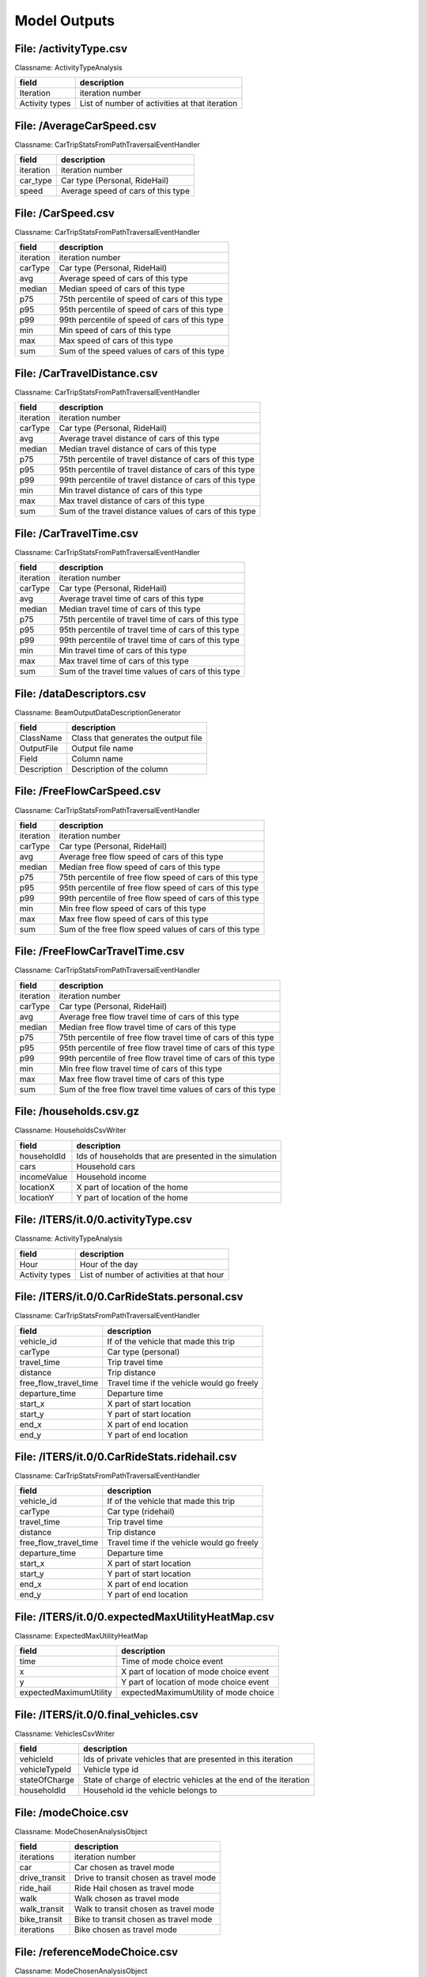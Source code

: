 .. _model-outputs:

Model Outputs
=============

File: /activityType.csv
-----------------------

Classname: ActivityTypeAnalysis 

+----------------+------------------------------------------------+
| field          | description                                    |
+================+================================================+
| Iteration      | iteration number                               |
+----------------+------------------------------------------------+
| Activity types | List of number of activities at that iteration |
+----------------+------------------------------------------------+

File: /AverageCarSpeed.csv
--------------------------

Classname: CarTripStatsFromPathTraversalEventHandler 

+-----------+------------------------------------+
| field     | description                        |
+===========+====================================+
| iteration | iteration number                   |
+-----------+------------------------------------+
| car_type  | Car type (Personal, RideHail)      |
+-----------+------------------------------------+
| speed     | Average speed of cars of this type |
+-----------+------------------------------------+

File: /CarSpeed.csv
-------------------

Classname: CarTripStatsFromPathTraversalEventHandler 

+-----------+-----------------------------------------------+
| field     | description                                   |
+===========+===============================================+
| iteration | iteration number                              |
+-----------+-----------------------------------------------+
| carType   | Car type (Personal, RideHail)                 |
+-----------+-----------------------------------------------+
| avg       | Average speed of cars of this type            |
+-----------+-----------------------------------------------+
| median    | Median speed of cars of this type             |
+-----------+-----------------------------------------------+
| p75       | 75th percentile of speed of cars of this type |
+-----------+-----------------------------------------------+
| p95       | 95th percentile of speed of cars of this type |
+-----------+-----------------------------------------------+
| p99       | 99th percentile of speed of cars of this type |
+-----------+-----------------------------------------------+
| min       | Min speed of cars of this type                |
+-----------+-----------------------------------------------+
| max       | Max speed of cars of this type                |
+-----------+-----------------------------------------------+
| sum       | Sum of the speed values of cars of this type  |
+-----------+-----------------------------------------------+

File: /CarTravelDistance.csv
----------------------------

Classname: CarTripStatsFromPathTraversalEventHandler 

+-----------+---------------------------------------------------------+
| field     | description                                             |
+===========+=========================================================+
| iteration | iteration number                                        |
+-----------+---------------------------------------------------------+
| carType   | Car type (Personal, RideHail)                           |
+-----------+---------------------------------------------------------+
| avg       | Average travel distance of cars of this type            |
+-----------+---------------------------------------------------------+
| median    | Median travel distance of cars of this type             |
+-----------+---------------------------------------------------------+
| p75       | 75th percentile of travel distance of cars of this type |
+-----------+---------------------------------------------------------+
| p95       | 95th percentile of travel distance of cars of this type |
+-----------+---------------------------------------------------------+
| p99       | 99th percentile of travel distance of cars of this type |
+-----------+---------------------------------------------------------+
| min       | Min travel distance of cars of this type                |
+-----------+---------------------------------------------------------+
| max       | Max travel distance of cars of this type                |
+-----------+---------------------------------------------------------+
| sum       | Sum of the travel distance values of cars of this type  |
+-----------+---------------------------------------------------------+

File: /CarTravelTime.csv
------------------------

Classname: CarTripStatsFromPathTraversalEventHandler 

+-----------+-----------------------------------------------------+
| field     | description                                         |
+===========+=====================================================+
| iteration | iteration number                                    |
+-----------+-----------------------------------------------------+
| carType   | Car type (Personal, RideHail)                       |
+-----------+-----------------------------------------------------+
| avg       | Average travel time of cars of this type            |
+-----------+-----------------------------------------------------+
| median    | Median travel time of cars of this type             |
+-----------+-----------------------------------------------------+
| p75       | 75th percentile of travel time of cars of this type |
+-----------+-----------------------------------------------------+
| p95       | 95th percentile of travel time of cars of this type |
+-----------+-----------------------------------------------------+
| p99       | 99th percentile of travel time of cars of this type |
+-----------+-----------------------------------------------------+
| min       | Min travel time of cars of this type                |
+-----------+-----------------------------------------------------+
| max       | Max travel time of cars of this type                |
+-----------+-----------------------------------------------------+
| sum       | Sum of the travel time values of cars of this type  |
+-----------+-----------------------------------------------------+

File: /dataDescriptors.csv
--------------------------

Classname: BeamOutputDataDescriptionGenerator 

+-------------+--------------------------------------+
| field       | description                          |
+=============+======================================+
| ClassName   | Class that generates the output file |
+-------------+--------------------------------------+
| OutputFile  | Output file name                     |
+-------------+--------------------------------------+
| Field       | Column name                          |
+-------------+--------------------------------------+
| Description | Description of the column            |
+-------------+--------------------------------------+

File: /FreeFlowCarSpeed.csv
---------------------------

Classname: CarTripStatsFromPathTraversalEventHandler 

+-----------+---------------------------------------------------------+
| field     | description                                             |
+===========+=========================================================+
| iteration | iteration number                                        |
+-----------+---------------------------------------------------------+
| carType   | Car type (Personal, RideHail)                           |
+-----------+---------------------------------------------------------+
| avg       | Average free flow speed of cars of this type            |
+-----------+---------------------------------------------------------+
| median    | Median free flow speed of cars of this type             |
+-----------+---------------------------------------------------------+
| p75       | 75th percentile of free flow speed of cars of this type |
+-----------+---------------------------------------------------------+
| p95       | 95th percentile of free flow speed of cars of this type |
+-----------+---------------------------------------------------------+
| p99       | 99th percentile of free flow speed of cars of this type |
+-----------+---------------------------------------------------------+
| min       | Min free flow speed of cars of this type                |
+-----------+---------------------------------------------------------+
| max       | Max free flow speed of cars of this type                |
+-----------+---------------------------------------------------------+
| sum       | Sum of the free flow speed values of cars of this type  |
+-----------+---------------------------------------------------------+

File: /FreeFlowCarTravelTime.csv
--------------------------------

Classname: CarTripStatsFromPathTraversalEventHandler 

+-----------+---------------------------------------------------------------+
| field     | description                                                   |
+===========+===============================================================+
| iteration | iteration number                                              |
+-----------+---------------------------------------------------------------+
| carType   | Car type (Personal, RideHail)                                 |
+-----------+---------------------------------------------------------------+
| avg       | Average free flow travel time of cars of this type            |
+-----------+---------------------------------------------------------------+
| median    | Median free flow travel time of cars of this type             |
+-----------+---------------------------------------------------------------+
| p75       | 75th percentile of free flow travel time of cars of this type |
+-----------+---------------------------------------------------------------+
| p95       | 95th percentile of free flow travel time of cars of this type |
+-----------+---------------------------------------------------------------+
| p99       | 99th percentile of free flow travel time of cars of this type |
+-----------+---------------------------------------------------------------+
| min       | Min free flow travel time of cars of this type                |
+-----------+---------------------------------------------------------------+
| max       | Max free flow travel time of cars of this type                |
+-----------+---------------------------------------------------------------+
| sum       | Sum of the free flow travel time values of cars of this type  |
+-----------+---------------------------------------------------------------+

File: /households.csv.gz
------------------------

Classname: HouseholdsCsvWriter 

+-------------+--------------------------------------------------------+
| field       | description                                            |
+=============+========================================================+
| householdId | Ids of households that are presented in the simulation |
+-------------+--------------------------------------------------------+
| cars        | Household cars                                         |
+-------------+--------------------------------------------------------+
| incomeValue | Household income                                       |
+-------------+--------------------------------------------------------+
| locationX   | X part of location of the home                         |
+-------------+--------------------------------------------------------+
| locationY   | Y part of location of the home                         |
+-------------+--------------------------------------------------------+

File: /ITERS/it.0/0.activityType.csv
------------------------------------

Classname: ActivityTypeAnalysis 

+----------------+-------------------------------------------+
| field          | description                               |
+================+===========================================+
| Hour           | Hour of the day                           |
+----------------+-------------------------------------------+
| Activity types | List of number of activities at that hour |
+----------------+-------------------------------------------+

File: /ITERS/it.0/0.CarRideStats.personal.csv
---------------------------------------------

Classname: CarTripStatsFromPathTraversalEventHandler 

+-----------------------+--------------------------------------------+
| field                 | description                                |
+=======================+============================================+
| vehicle_id            | If of the vehicle that made this trip      |
+-----------------------+--------------------------------------------+
| carType               | Car type (personal)                        |
+-----------------------+--------------------------------------------+
| travel_time           | Trip travel time                           |
+-----------------------+--------------------------------------------+
| distance              | Trip distance                              |
+-----------------------+--------------------------------------------+
| free_flow_travel_time | Travel time if the vehicle would go freely |
+-----------------------+--------------------------------------------+
| departure_time        | Departure time                             |
+-----------------------+--------------------------------------------+
| start_x               | X part of start location                   |
+-----------------------+--------------------------------------------+
| start_y               | Y part of start location                   |
+-----------------------+--------------------------------------------+
| end_x                 | X part of end location                     |
+-----------------------+--------------------------------------------+
| end_y                 | Y part of end location                     |
+-----------------------+--------------------------------------------+

File: /ITERS/it.0/0.CarRideStats.ridehail.csv
---------------------------------------------

Classname: CarTripStatsFromPathTraversalEventHandler 

+-----------------------+--------------------------------------------+
| field                 | description                                |
+=======================+============================================+
| vehicle_id            | If of the vehicle that made this trip      |
+-----------------------+--------------------------------------------+
| carType               | Car type (ridehail)                        |
+-----------------------+--------------------------------------------+
| travel_time           | Trip travel time                           |
+-----------------------+--------------------------------------------+
| distance              | Trip distance                              |
+-----------------------+--------------------------------------------+
| free_flow_travel_time | Travel time if the vehicle would go freely |
+-----------------------+--------------------------------------------+
| departure_time        | Departure time                             |
+-----------------------+--------------------------------------------+
| start_x               | X part of start location                   |
+-----------------------+--------------------------------------------+
| start_y               | Y part of start location                   |
+-----------------------+--------------------------------------------+
| end_x                 | X part of end location                     |
+-----------------------+--------------------------------------------+
| end_y                 | Y part of end location                     |
+-----------------------+--------------------------------------------+

File: /ITERS/it.0/0.expectedMaxUtilityHeatMap.csv
-------------------------------------------------

Classname: ExpectedMaxUtilityHeatMap 

+------------------------+-----------------------------------------+
| field                  | description                             |
+========================+=========================================+
| time                   | Time of mode choice event               |
+------------------------+-----------------------------------------+
| x                      | X part of location of mode choice event |
+------------------------+-----------------------------------------+
| y                      | Y part of location of mode choice event |
+------------------------+-----------------------------------------+
| expectedMaximumUtility | expectedMaximumUtility of mode choice   |
+------------------------+-----------------------------------------+

File: /ITERS/it.0/0.final_vehicles.csv
--------------------------------------

Classname: VehiclesCsvWriter 

+---------------+------------------------------------------------------------------+
| field         | description                                                      |
+===============+==================================================================+
| vehicleId     | Ids of private vehicles that are presented in this iteration     |
+---------------+------------------------------------------------------------------+
| vehicleTypeId | Vehicle type id                                                  |
+---------------+------------------------------------------------------------------+
| stateOfCharge | State of charge of electric vehicles at the end of the iteration |
+---------------+------------------------------------------------------------------+
| householdId   | Household id the vehicle belongs to                              |
+---------------+------------------------------------------------------------------+

File: /modeChoice.csv
---------------------

Classname: ModeChosenAnalysisObject 

+-------------------+--------------------------------------------+
| field             | description                                |
+===================+============================================+
| iterations        | iteration number                           |
+-------------------+--------------------------------------------+
| car               | Car chosen as travel mode                  |
+-------------------+--------------------------------------------+
| drive_transit     | Drive to transit chosen as travel mode     |
+-------------------+--------------------------------------------+
| ride_hail         | Ride Hail chosen as travel mode            |
+-------------------+--------------------------------------------+
| walk              | Walk chosen as travel mode                 |
+-------------------+--------------------------------------------+
| walk_transit      | Walk to transit chosen as travel mode      |
+-------------------+--------------------------------------------+
| bike_transit      | Bike to transit chosen as travel mode      |
+-------------------+--------------------------------------------+
| iterations        | Bike chosen as travel mode                 |
+-------------------+--------------------------------------------+


File: /referenceModeChoice.csv
------------------------------

Classname: ModeChosenAnalysisObject 

+-------------------+--------------------------------------------+
| field             | description                                |
+===================+============================================+
| bike              | iteration number                           |
+-------------------+--------------------------------------------+
| car               | Car chosen as travel mode                  |
+-------------------+--------------------------------------------+
| drive_transit     | Drive to transit chosen as travel mode     |
+-------------------+--------------------------------------------+
| ride_hail         | Ride Hail chosen as travel mode            |
+-------------------+--------------------------------------------+
| ride_hail_transit | Ride Hail to transit chosen as travel mode |
+-------------------+--------------------------------------------+
| walk              | Walk chosen as travel mode                 |
+-------------------+--------------------------------------------+
| walk_transit      | Walk to transit chosen as travel mode      |
+-------------------+--------------------------------------------+
| bike_transit      | Bike to transit chosen as travel mode      |
+-------------------+--------------------------------------------+

File: /ITERS/it.0/0.modeChoice.csv
----------------------------------

Classname: ModeChosenAnalysis 

+-------+----------------------------------------------------------------------------------+
| field | description                                                                      |
+=======+==================================================================================+
| Modes | Beam mode                                                                        |
+-------+----------------------------------------------------------------------------------+
| Bin_N | Number of choices of this mode in bin number N (usually bin interval is an hour) |
+-------+----------------------------------------------------------------------------------+

File: /modeChoice_commute.csv
-----------------------------

Classname: ModeChosenAnalysis 

+-------------------+-------------------------------------+
| field             | description                         |
+===================+=====================================+
| iterations        | iteration number                    |
+-------------------+-------------------------------------+
| car               | Number of car commutes              |
+-------------------+-------------------------------------+
| drive_transit     | Number of drive transit commutes    |
+-------------------+-------------------------------------+
| ride_hail         | Number of rid-hail commutes         |
+-------------------+-------------------------------------+
| ride_hail_transit | Number of rid-hail transit commutes |
+-------------------+-------------------------------------+
| walk              | Number of walk commutes             |
+-------------------+-------------------------------------+
| bike              | Number of bike commutes             |
+-------------------+-------------------------------------+
| bike_transit      | Number of bike transit commutes     |
+-------------------+-------------------------------------+

File: /network.csv.gz
---------------------

Classname: NetworkCsvWriter 

+-------------------+-------------------------------------------------------------+
| field             | description                                                 |
+===================+=============================================================+
| linkId            | Id of links that are in the scenario road network           |
+-------------------+-------------------------------------------------------------+
| linkLength        | link length                                                 |
+-------------------+-------------------------------------------------------------+
| linkFreeSpeed     | link free speed (m/s)                                       |
+-------------------+-------------------------------------------------------------+
| linkCapacity      | link capacity (cars/hour)                                   |
+-------------------+-------------------------------------------------------------+
| numberOfLanes     | number of lanes                                             |
+-------------------+-------------------------------------------------------------+
| linkModes         | List of modes that are allowed on the link separated with ; |
+-------------------+-------------------------------------------------------------+
| attributeOrigId   | Source (OSM) link id                                        |
+-------------------+-------------------------------------------------------------+
| attributeOrigType | Source (OSM) link type                                      |
+-------------------+-------------------------------------------------------------+
| fromNodeId        | Id of the node link starts on                               |
+-------------------+-------------------------------------------------------------+
| toNodeId          | Id of the node link ends on                                 |
+-------------------+-------------------------------------------------------------+
| fromLocationX     | X part of link start location coordinate                    |
+-------------------+-------------------------------------------------------------+
| fromLocationY     | Y part of link start location coordinate                    |
+-------------------+-------------------------------------------------------------+
| toLocationX       | X part of link end location coordinate                      |
+-------------------+-------------------------------------------------------------+
| toLocationY       | Y part of link end location coordinate                      |
+-------------------+-------------------------------------------------------------+

File: /plans.csv.gz
-------------------

Classname: PlansCsvWriter 

+--------------------+----------------------------------------------------------------------------------------+
| field              | description                                                                            |
+====================+========================================================================================+
| tripId             | Empty column. This table contains person plan elements at the beginning of simulation. |
+--------------------+----------------------------------------------------------------------------------------+
| personId           | Person id                                                                              |
+--------------------+----------------------------------------------------------------------------------------+
| planIndex          | Plan index                                                                             |
+--------------------+----------------------------------------------------------------------------------------+
| planScore          | Plan score                                                                             |
+--------------------+----------------------------------------------------------------------------------------+
| planSelected       | Boolean value indicating if the plan is selected                                       |
+--------------------+----------------------------------------------------------------------------------------+
| planElementType    | Activity or Leg                                                                        |
+--------------------+----------------------------------------------------------------------------------------+
| planElementIndex   | Index of the plan element                                                              |
+--------------------+----------------------------------------------------------------------------------------+
| activityType       | Activity type (Work, Home, Shopping etc)                                               |
+--------------------+----------------------------------------------------------------------------------------+
| activityLocationX  | X part of activity location coordinate                                                 |
+--------------------+----------------------------------------------------------------------------------------+
| activityLocationY  | Y part of activity location coordinate                                                 |
+--------------------+----------------------------------------------------------------------------------------+
| activityEndTime    | Activity end time                                                                      |
+--------------------+----------------------------------------------------------------------------------------+
| legMode            | Leg mode                                                                               |
+--------------------+----------------------------------------------------------------------------------------+
| legDepartureTime   | Leg departure time                                                                     |
+--------------------+----------------------------------------------------------------------------------------+
| legTravelTime      | Leg travel time                                                                        |
+--------------------+----------------------------------------------------------------------------------------+
| legRouteType       | Identifier describing the type of this leg route uniquely.                             |
+--------------------+----------------------------------------------------------------------------------------+
| legRouteStartLink  | Leg route start link id                                                                |
+--------------------+----------------------------------------------------------------------------------------+
| legRouteEndLink    | Leg route end link id                                                                  |
+--------------------+----------------------------------------------------------------------------------------+
| legRouteTravelTime | Leg route travel time (equals to leg travel time)                                      |
+--------------------+----------------------------------------------------------------------------------------+
| legRouteDistance   | Leg route distance                                                                     |
+--------------------+----------------------------------------------------------------------------------------+
| legRouteLinks      | List of leg route link ids                                                             |
+--------------------+----------------------------------------------------------------------------------------+

File: /ITERS/it.0/0.plans.csv.gz
--------------------------------

Classname: PlansCsvWriter 

+--------------------+---------------------------------------------------------------------------------------+
| field              | description                                                                           |
+====================+=======================================================================================+
| tripId             | Empty column. This table contains person plan elements at the beginning of iteration. |
+--------------------+---------------------------------------------------------------------------------------+
| personId           | Person id                                                                             |
+--------------------+---------------------------------------------------------------------------------------+
| planIndex          | Plan index                                                                            |
+--------------------+---------------------------------------------------------------------------------------+
| planScore          | Plan score                                                                            |
+--------------------+---------------------------------------------------------------------------------------+
| planSelected       | Boolean value indicating if the plan is selected                                      |
+--------------------+---------------------------------------------------------------------------------------+
| planElementType    | Activity or Leg                                                                       |
+--------------------+---------------------------------------------------------------------------------------+
| planElementIndex   | Index of the plan element                                                             |
+--------------------+---------------------------------------------------------------------------------------+
| activityType       | Activity type (Work, Home, Shopping etc)                                              |
+--------------------+---------------------------------------------------------------------------------------+
| activityLocationX  | X part of activity location coordinate                                                |
+--------------------+---------------------------------------------------------------------------------------+
| activityLocationY  | Y part of activity location coordinate                                                |
+--------------------+---------------------------------------------------------------------------------------+
| activityEndTime    | Activity end time                                                                     |
+--------------------+---------------------------------------------------------------------------------------+
| legMode            | Leg mode                                                                              |
+--------------------+---------------------------------------------------------------------------------------+
| legDepartureTime   | Leg departure time                                                                    |
+--------------------+---------------------------------------------------------------------------------------+
| legTravelTime      | Leg travel time                                                                       |
+--------------------+---------------------------------------------------------------------------------------+
| legRouteType       | Identifier describing the type of this leg route uniquely.                            |
+--------------------+---------------------------------------------------------------------------------------+
| legRouteStartLink  | Leg route start link id                                                               |
+--------------------+---------------------------------------------------------------------------------------+
| legRouteEndLink    | Leg route end link id                                                                 |
+--------------------+---------------------------------------------------------------------------------------+
| legRouteTravelTime | Leg route travel time (equals to leg travel time)                                     |
+--------------------+---------------------------------------------------------------------------------------+
| legRouteDistance   | Leg route distance                                                                    |
+--------------------+---------------------------------------------------------------------------------------+
| legRouteLinks      | List of leg route link ids                                                            |
+--------------------+---------------------------------------------------------------------------------------+

File: /population.csv.gz
------------------------

Classname: PopulationCsvWriter 

+-----------------------------+------------------------------------------------------------+
| field                       | description                                                |
+=============================+============================================================+
| personId                    | Id of persons that are presented in the simulation         |
+-----------------------------+------------------------------------------------------------+
| age                         | Person age                                                 |
+-----------------------------+------------------------------------------------------------+
| isFemale                    | Boolean value indicating if the person is female           |
+-----------------------------+------------------------------------------------------------+
| householdId                 | Person's household id                                      |
+-----------------------------+------------------------------------------------------------+
| householdRank               | Person rank                                                |
+-----------------------------+------------------------------------------------------------+
| excludedModes               | Modes that are forbidden for the person                    |
+-----------------------------+------------------------------------------------------------+
| rideHailServiceSubscription | List of ride-hail services that person has subscription to |
+-----------------------------+------------------------------------------------------------+
| valueOfTime                 | Value of time in dollar per hour                           |
+-----------------------------+------------------------------------------------------------+

File: /realizedModeChoice.csv
-----------------------------

Classname: RealizedModeAnalysis 

+------------------+----------------------------------------+
| field            | description                            |
+==================+========================================+
| iterations       | iteration number                       |
+------------------+----------------------------------------+
| car              | Car chosen as travel mode              |
+------------------+----------------------------------------+
| drive_transit    | Drive to transit chosen as travel mode |
+------------------+----------------------------------------+
| ride_hail        | Ride Hail chosen as travel mode        |
+------------------+----------------------------------------+
| ride_hail_pooled | Ride Hail pooled chosen as travel mode |
+------------------+----------------------------------------+
| bike             | Bike chosen as travel mode             |
+------------------+----------------------------------------+
| bike_transit     | Bike to transit chosen as travel mode  |
+------------------+----------------------------------------+
| walk             | Walk chosen as travel mode             |
+------------------+----------------------------------------+
| walk_transit     | Walk to transit chosen as travel mode  |
+------------------+----------------------------------------+

File: /ITERS/it.0/0.activitySimODSkims_current.csv.gz
-----------------------------------------------------

Classname: ActivitySimSkimmer 

+--------------------+--------------------------------------------------------------------------------------------------------------------------------------------------------------------------+
| field              | description                                                                                                                                                              |
+====================+==========================================================================================================================================================================+
| timePeriod         | EA - early AM, 3 am to 6 am, AM - peak period, 6 am to 10 am, MD - midday period, 10 am to 3 pm, PM - peak period, 3 pm to 7 pm, EV - evening, 7 pm to 3 am the next day |
+--------------------+--------------------------------------------------------------------------------------------------------------------------------------------------------------------------+
| pathType           | See all the possible path types with descriptions https://activitysim.github.io/activitysim/v1.0.4/howitworks.html#skims                                                 |
+--------------------+--------------------------------------------------------------------------------------------------------------------------------------------------------------------------+
| origin             | Id of the origin geo unit                                                                                                                                                |
+--------------------+--------------------------------------------------------------------------------------------------------------------------------------------------------------------------+
| destination        | Id of the destination geo unit                                                                                                                                           |
+--------------------+--------------------------------------------------------------------------------------------------------------------------------------------------------------------------+
| TIME_minutes       | Travel time in minutes                                                                                                                                                   |
+--------------------+--------------------------------------------------------------------------------------------------------------------------------------------------------------------------+
| TOTIVT_IVT_minutes | Total in-vehicle time (IVT) in minutes                                                                                                                                   |
+--------------------+--------------------------------------------------------------------------------------------------------------------------------------------------------------------------+
| VTOLL_FAR          | Fare                                                                                                                                                                     |
+--------------------+--------------------------------------------------------------------------------------------------------------------------------------------------------------------------+
| DIST_meters        | Travel distance in meters                                                                                                                                                |
+--------------------+--------------------------------------------------------------------------------------------------------------------------------------------------------------------------+
| WACC_minutes       | Walk access time in minutes                                                                                                                                              |
+--------------------+--------------------------------------------------------------------------------------------------------------------------------------------------------------------------+
| WAUX_minutes       | Walk other time in minutes                                                                                                                                               |
+--------------------+--------------------------------------------------------------------------------------------------------------------------------------------------------------------------+
| WEGR_minutes       | Walk egress time in minutes                                                                                                                                              |
+--------------------+--------------------------------------------------------------------------------------------------------------------------------------------------------------------------+
| DTIM_minutes       | Drive time in minutes                                                                                                                                                    |
+--------------------+--------------------------------------------------------------------------------------------------------------------------------------------------------------------------+
| DDIST_meters       | Drive distance in meters                                                                                                                                                 |
+--------------------+--------------------------------------------------------------------------------------------------------------------------------------------------------------------------+
| KEYIVT_minutes     | Light rail IVT                                                                                                                                                           |
+--------------------+--------------------------------------------------------------------------------------------------------------------------------------------------------------------------+
| FERRYIVT_minutes   | Ferry IVT                                                                                                                                                                |
+--------------------+--------------------------------------------------------------------------------------------------------------------------------------------------------------------------+
| BOARDS             | Number of transfers                                                                                                                                                      |
+--------------------+--------------------------------------------------------------------------------------------------------------------------------------------------------------------------+
| WeightedCost       | Weighted cost                                                                                                                                                            |
+--------------------+--------------------------------------------------------------------------------------------------------------------------------------------------------------------------+
| DEBUG_TEXT         | For internal use                                                                                                                                                         |
+--------------------+--------------------------------------------------------------------------------------------------------------------------------------------------------------------------+

File: /realizedModeChoice_commute.csv
-------------------------------------

Classname: RealizedModeAnalysis 

+-------------------+-------------------------------------+
| field             | description                         |
+===================+=====================================+
| iterations        | iteration number                    |
+-------------------+-------------------------------------+
| car               | Number of car commutes              |
+-------------------+-------------------------------------+
| drive_transit     | Number of drive transit commutes    |
+-------------------+-------------------------------------+
| ride_hail         | Number of rid-hail commutes         |
+-------------------+-------------------------------------+
| ride_hail_pooled  | Number of rid-hail pooled trips     |
+-------------------+-------------------------------------+
| ride_hail_transit | Number of rid-hail transit commutes |
+-------------------+-------------------------------------+
| walk              | Number of walk commutes             |
+-------------------+-------------------------------------+
| bike              | Number of bike commutes             |
+-------------------+-------------------------------------+
| bike_transit      | Number of bike transit commutes     |
+-------------------+-------------------------------------+

File: /referenceModeChoice_commute.csv
--------------------------------------

Classname: ModeChosenAnalysis 

+-------------------+---------------------------------------------------------------+
| field             | description                                                   |
+===================+===============================================================+
| iterations        | iteration number or "benchmark" which means the benchmark row |
+-------------------+---------------------------------------------------------------+
| car               | Share of car commutes (%)                                     |
+-------------------+---------------------------------------------------------------+
| drive_transit     | Share of drive transit commutes (%)                           |
+-------------------+---------------------------------------------------------------+
| ride_hail         | Share of rid-hail commutes (%)                                |
+-------------------+---------------------------------------------------------------+
| ride_hail_transit | Share of rid-hail transit commutes (%)                        |
+-------------------+---------------------------------------------------------------+
| walk              | Share of walk commutes (%)                                    |
+-------------------+---------------------------------------------------------------+
| bike              | Share of bike commutes (%)                                    |
+-------------------+---------------------------------------------------------------+
| bike_transit      | Share of bike transit commutes (%)                            |
+-------------------+---------------------------------------------------------------+

File: /referenceRealizedModeChoice.csv
--------------------------------------

Classname: RealizedModeAnalysis 

+-------------------+---------------------------------------------------------------+
| field             | description                                                   |
+===================+===============================================================+
| iterations        | iteration number or "benchmark" which means the benchmark row |
+-------------------+---------------------------------------------------------------+
| car               | Share of car trips (%)                                        |
+-------------------+---------------------------------------------------------------+
| drive_transit     | Share of drive transit trips (%)                              |
+-------------------+---------------------------------------------------------------+
| ride_hail         | Share of rid-hail trips (%)                                   |
+-------------------+---------------------------------------------------------------+
| ride_hail_pooled  | Number of rid-hail pooled trips                               |
+-------------------+---------------------------------------------------------------+
| ride_hail_transit | Share of rid-hail transit trips (%)                           |
+-------------------+---------------------------------------------------------------+
| walk              | Share of walk trips (%)                                       |
+-------------------+---------------------------------------------------------------+
| bike              | Share of bike trips (%)                                       |
+-------------------+---------------------------------------------------------------+
| bike_transit      | Share of bike transit trips (%)                               |
+-------------------+---------------------------------------------------------------+

File: /ITERS/it.0/0.realizedMode.csv
------------------------------------

Classname: RealizedModeAnalysis 

+-------------------+----------------------------------+
| field             | description                      |
+===================+==================================+
| hour              | Hour when these trips happens    |
+-------------------+----------------------------------+
| car               | Number of car trips              |
+-------------------+----------------------------------+
| drive_transit     | Number of drive transit trips    |
+-------------------+----------------------------------+
| ride_hail         | Number of rid-hail trips         |
+-------------------+----------------------------------+
| ride_hail_pooled  | Number of rid-hail pooled trips  |
+-------------------+----------------------------------+
| ride_hail_transit | Number of rid-hail transit trips |
+-------------------+----------------------------------+
| walk              | Number of walk trips             |
+-------------------+----------------------------------+
| bike              | Number of bike trips             |
+-------------------+----------------------------------+
| bike_transit      | Number of bike transit trips     |
+-------------------+----------------------------------+

File: /referenceRealizedModeChoice_commute.csv
----------------------------------------------

Classname: RealizedModeAnalysis 

+-------------------+---------------------------------------------------------------+
| field             | description                                                   |
+===================+===============================================================+
| iterations        | iteration number or "benchmark" which means the benchmark row |
+-------------------+---------------------------------------------------------------+
| car               | Share of car commutes (%)                                     |
+-------------------+---------------------------------------------------------------+
| drive_transit     | Share of drive transit commutes (%)                           |
+-------------------+---------------------------------------------------------------+
| ride_hail         | Share of rid-hail commutes (%)                                |
+-------------------+---------------------------------------------------------------+
| ride_hail_pooled  | Number of rid-hail pooled trips                               |
+-------------------+---------------------------------------------------------------+
| ride_hail_transit | Share of rid-hail transit commutes (%)                        |
+-------------------+---------------------------------------------------------------+
| walk              | Share of walk commutes (%)                                    |
+-------------------+---------------------------------------------------------------+
| bike              | Share of bike commutes (%)                                    |
+-------------------+---------------------------------------------------------------+
| bike_transit      | Share of bike transit commutes (%)                            |
+-------------------+---------------------------------------------------------------+

File: /replanningEventReason.csv
--------------------------------

Classname: RealizedModeAnalysis 

+------------------+-------------------------------------------------------------------+
| field            | description                                                       |
+==================+===================================================================+
| Mode             | Iteration number                                                  |
+------------------+-------------------------------------------------------------------+
| Problem TourMode | Number of corresponding problems happened at a tour with TourMode |
+------------------+-------------------------------------------------------------------+

File: /replanningEventReason_commute.csv
----------------------------------------

Classname: RealizedModeAnalysis 

+------------------+---------------------------------------------------------------------------+
| field            | description                                                               |
+==================+===========================================================================+
| Mode             | Iteration number                                                          |
+------------------+---------------------------------------------------------------------------+
| Problem TourMode | Number of corresponding problems happened at a commute tour with TourMode |
+------------------+---------------------------------------------------------------------------+

File: /ITERS/it.0/0.realizedMode_commute.csv
--------------------------------------------

Classname: RealizedModeAnalysis 

+-------------------+-------------------------------------+
| field             | description                         |
+===================+=====================================+
| hour              | Hour when these trips happens       |
+-------------------+-------------------------------------+
| car               | Number of car commutes              |
+-------------------+-------------------------------------+
| drive_transit     | Number of drive transit commutes    |
+-------------------+-------------------------------------+
| ride_hail         | Number of rid-hail commutes         |
+-------------------+-------------------------------------+
| ride_hail_pooled  | Number of rid-hail pooled trips     |
+-------------------+-------------------------------------+
| ride_hail_transit | Number of rid-hail transit commutes |
+-------------------+-------------------------------------+
| walk              | Number of walk commutes             |
+-------------------+-------------------------------------+
| bike              | Number of bike commutes             |
+-------------------+-------------------------------------+
| bike_transit      | Number of bike transit commutes     |
+-------------------+-------------------------------------+

File: /ITERS/it.0/0.replanningCountModeChoice.csv
-------------------------------------------------

Classname: RealizedModeAnalysis 

+-------+-------------------------------------------------+
| field | description                                     |
+=======+=================================================+
| hour  | Hour of simulation                              |
+-------+-------------------------------------------------+
| count | Number of replanning events happen at that hour |
+-------+-------------------------------------------------+

File: /ITERS/it.0/0.replanningCountModeChoice_commute.csv
---------------------------------------------------------

Classname: RealizedModeAnalysis 

+-------+-----------------------------------------------------------------+
| field | description                                                     |
+=======+=================================================================+
| hour  | Hour of simulation                                              |
+-------+-----------------------------------------------------------------+
| count | Number of replanning events happen during commutes at that hour |
+-------+-----------------------------------------------------------------+

File: /ITERS/it.0/0.replanningEventChain.csv
--------------------------------------------

Classname: RealizedModeAnalysis 

+--------------------------------+--------------------------------------------------------------------+
| field                          | description                                                        |
+================================+====================================================================+
| modeChoiceReplanningEventChain | List of modes and replanning events                                |
+--------------------------------+--------------------------------------------------------------------+
| count                          | Number of this mode/replanning chain happened during the iteration |
+--------------------------------+--------------------------------------------------------------------+

File: /ITERS/it.0/0.replanningEventChain_commute.csv
----------------------------------------------------

Classname: RealizedModeAnalysis 

+--------------------------------+--------------------------------------------------------------------+
| field                          | description                                                        |
+================================+====================================================================+
| modeChoiceReplanningEventChain | List of modes and replanning events happened during commutes       |
+--------------------------------+--------------------------------------------------------------------+
| count                          | Number of this mode/replanning chain happened during the iteration |
+--------------------------------+--------------------------------------------------------------------+

File: /ITERS/it.0/0.replanningEventReason.csv
---------------------------------------------

Classname: RealizedModeAnalysis 

+------------------+-----------------------------------------------------------------------------+
| field            | description                                                                 |
+==================+=============================================================================+
| ReplanningReason | Replanning reason and tour mode                                             |
+------------------+-----------------------------------------------------------------------------+
| Count            | Number of replanning event happens on a tour with this mode and this reason |
+------------------+-----------------------------------------------------------------------------+

File: /ITERS/it.0/0.replanningEventReason_commute.csv
-----------------------------------------------------

Classname: RealizedModeAnalysis 

+------------------+-----------------------------------------------------------------------------+
| field            | description                                                                 |
+==================+=============================================================================+
| ReplanningReason | Replanning reason and tour mode (only commute trips)                        |
+------------------+-----------------------------------------------------------------------------+
| Count            | Number of replanning event happens on a tour with this mode and this reason |
+------------------+-----------------------------------------------------------------------------+

File: /ridehailParking.csv
--------------------------

Classname: ParkingZoneFileUtils 

+----------------------------+-----------------------------------------------------------------+
| field                      | description                                                     |
+============================+=================================================================+
| taz                        | Taz id where the parking zone resides                           |
+----------------------------+-----------------------------------------------------------------+
| parkingType                | Parking type: Residential, Workplace, Public                    |
+----------------------------+-----------------------------------------------------------------+
| pricingModel               | Pricing model                                                   |
+----------------------------+-----------------------------------------------------------------+
| chargingPointType          | Charging point type                                             |
+----------------------------+-----------------------------------------------------------------+
| numStalls                  | Number of stalls                                                |
+----------------------------+-----------------------------------------------------------------+
| feeInCents                 | Fee in cents                                                    |
+----------------------------+-----------------------------------------------------------------+
| reservedFor                | Id of Vehicle Manager this zone is reserver for                 |
+----------------------------+-----------------------------------------------------------------+
| timeRestrictions           | Time restrictions for vehicle categories                        |
+----------------------------+-----------------------------------------------------------------+
| parkingZoneId              | Parking zone id                                                 |
+----------------------------+-----------------------------------------------------------------+
| locationX                  | X part of a concrete location of this parking zone (if defined) |
+----------------------------+-----------------------------------------------------------------+
| locationY                  | Y part of a concrete location of this parking zone (if defined) |
+----------------------------+-----------------------------------------------------------------+
| sitePowerManager           | Site power manager                                              |
+----------------------------+-----------------------------------------------------------------+
| energyStorageCapacityInKWh | Energy storage capacity in KWh                                  |
+----------------------------+-----------------------------------------------------------------+
| energyStorageSOC           | Energy storage state of charge                                  |
+----------------------------+-----------------------------------------------------------------+

File: /rideHailRevenue.csv
--------------------------

Classname: RideHailRevenueAnalysis 

+-------------+----------------------------------------------------------+
| field       | description                                              |
+=============+==========================================================+
| iteration # | Iteration number                                         |
+-------------+----------------------------------------------------------+
| revenue     | Total cost of ride-hail trips happened at this iteration |
+-------------+----------------------------------------------------------+

File: /ITERS/it.0/0.ridehailRides.csv.gz
----------------------------------------

Classname: RideHailUtilizationCollector 

+--------------------+---------------------------------------------+
| field              | description                                 |
+====================+=============================================+
| vehicleId          | Id of the ride-hail vehicle making the ride |
+--------------------+---------------------------------------------+
| time               | Time in seconds when the ride is completed  |
+--------------------+---------------------------------------------+
| startX             | X part of the start ride coordinate         |
+--------------------+---------------------------------------------+
| startY             | Y part of the start ride coordinate         |
+--------------------+---------------------------------------------+
| endX               | X of the end ride coordinate                |
+--------------------+---------------------------------------------+
| endY               | Y part of the end ride coordinate           |
+--------------------+---------------------------------------------+
| numberOfPassengers | Number of passengers on the ride            |
+--------------------+---------------------------------------------+

File: /rideHailRideUtilization.csv
----------------------------------

Classname: RideHailUtilizationCollector 

+-------------------------------+---------------------------------------------------------------+
| field                         | description                                                   |
+===============================+===============================================================+
| iteration                     | Iteration number                                              |
+-------------------------------+---------------------------------------------------------------+
| nonEmptyRides                 | Number of rides with passengers                               |
+-------------------------------+---------------------------------------------------------------+
| totalRides                    | Total number ride-hail rides                                  |
+-------------------------------+---------------------------------------------------------------+
| movedPassengers               | Total number of moved passengers                              |
+-------------------------------+---------------------------------------------------------------+
| rideHailModeChoices           | Number of ride-hail mode choices                              |
+-------------------------------+---------------------------------------------------------------+
| rideHailInAlternatives        | Number of choices when ride-hail mode was in the alternatives |
+-------------------------------+---------------------------------------------------------------+
| totalModeChoices              | Total number of mode choices                                  |
+-------------------------------+---------------------------------------------------------------+
| numberOfVehiclesServedNRides  | Number of vehicles that served N rides                        |
+-------------------------------+---------------------------------------------------------------+
| NPassengersToTheNumberOfRides | Number of rides with N passengers                             |
+-------------------------------+---------------------------------------------------------------+

File: /ITERS/it.0/0.rideHailInitialLocation.csv
-----------------------------------------------

Classname: OutputData 

+-----------------+---------------------------------------------------------+
| field           | description                                             |
+=================+=========================================================+
| rideHailAgentID | Unique id of the given ride hail agent                  |
+-----------------+---------------------------------------------------------+
| xCoord          | X co-ordinate of the starting location of the ride hail |
+-----------------+---------------------------------------------------------+
| yCoord          | Y co-ordinate of the starting location of the ride hail |
+-----------------+---------------------------------------------------------+

File: /summaryVehicleStats.csv
------------------------------

Classname: BeamSim 

+----------------------+-------------------------------------------------------------+
| field                | description                                                 |
+======================+=============================================================+
| iteration            | Iteration number                                            |
+----------------------+-------------------------------------------------------------+
| vehicleType          | Vehicle type which stats this tables contains               |
+----------------------+-------------------------------------------------------------+
| vehicleMilesTraveled | Total distance that all the vehicles of this type travelled |
+----------------------+-------------------------------------------------------------+
| vehicleHoursTraveled | Total time that all the vehicles of this type travelled     |
+----------------------+-------------------------------------------------------------+
| numberOfVehicles     | Total number of vehicles of this type                       |
+----------------------+-------------------------------------------------------------+

File: /ITERS/it.0/0.modeChosenAvailableAlternativesCount.csv
------------------------------------------------------------

Classname: ModeChosenAnalysis 

+-----------------------+--------------------------------------------------------------+
| field                 | description                                                  |
+=======================+==============================================================+
| modeChosen            | Chosen mode                                                  |
+-----------------------+--------------------------------------------------------------+
| alternativesAvailable | Available alternatives                                       |
+-----------------------+--------------------------------------------------------------+
| numberOfTimes         | How many times this mode was chosen among these alternatives |
+-----------------------+--------------------------------------------------------------+

File: /ITERS/it.0/0.modeChosenAvailableAlternativesCount_commute.csv
--------------------------------------------------------------------

Classname: ModeChosenAnalysis 

+-----------------------+--------------------------------------------------------------+
| field                 | description                                                  |
+=======================+==============================================================+
| modeChosen            | Chosen mode (during commute trips)                           |
+-----------------------+--------------------------------------------------------------+
| alternativesAvailable | Available alternatives                                       |
+-----------------------+--------------------------------------------------------------+
| numberOfTimes         | How many times this mode was chosen among these alternatives |
+-----------------------+--------------------------------------------------------------+

File: /ITERS/it.0/0.NonArrivedAgentsAtTheEndOfSimulation.csv
------------------------------------------------------------

Classname: PersonTravelTimeAnalysis 

+-------+---------------------------------------------------------------------------------------------------------------+
| field | description                                                                                                   |
+=======+===============================================================================================================+
| modes | Beam mode of the trip                                                                                         |
+-------+---------------------------------------------------------------------------------------------------------------+
| count | Number of cases when an agent doesn't arrived to the destination at the end of simulation for whatever reason |
+-------+---------------------------------------------------------------------------------------------------------------+

File: /ITERS/it.0/0.passengerPerTrip{Transit Mode}.csv
------------------------------------------------------

Classname: CarPassengerPerTrip 

+----------------------+---------------------------------------------+
| field                | description                                 |
+======================+=============================================+
| hours                | The hour when this statistic applies        |
+----------------------+---------------------------------------------+
| Number of passengers | Number trips with this number of passengers |
+----------------------+---------------------------------------------+

File: /ITERS/it.0/0.parkingStats.csv
------------------------------------

Classname: ParkingStatsCollector 

+-----------------------------+-----------------------------------------------------------------------------------------------------------------------------------------------+
| field                       | description                                                                                                                                   |
+=============================+===============================================================================================================================================+
| timeBin                     | Time bin represented by the lower bound of the interval                                                                                       |
+-----------------------------+-----------------------------------------------------------------------------------------------------------------------------------------------+
| TAZ                         | Zone summarizing all parking events                                                                                                           |
+-----------------------------+-----------------------------------------------------------------------------------------------------------------------------------------------+
| outboundParkingOverheadTime | Time required to walk to the parked vehicle                                                                                                   |
+-----------------------------+-----------------------------------------------------------------------------------------------------------------------------------------------+
| inboundParkingOverheadTime  | Time required to walk from the parked vehicle to the destination. This metric does not include extra time spend driving to the parking space. |
+-----------------------------+-----------------------------------------------------------------------------------------------------------------------------------------------+
| inboundParkingOverheadCost  | Cost for parking fees                                                                                                                         |
+-----------------------------+-----------------------------------------------------------------------------------------------------------------------------------------------+

File: /ITERS/it.0/0.averageTravelTimes.csv
------------------------------------------

Classname: PersonTravelTimeAnalysisObject 

+--------+----------------------------------------------------------------------------------+
| field  | description                                                                      |
+========+==================================================================================+
| Mode   | Travel mode chosen                                                               |
+--------+----------------------------------------------------------------------------------+
| Hour,* | Average time taken to travel by the chosen mode during the given hour of the day |
+--------+----------------------------------------------------------------------------------+

File: /ITERS/it.0/0.energyUse.png.csv
-------------------------------------

Classname: FuelUsageAnalysisObject 

+-------+----------------------------------------------------------------------------------------------+
| field | description                                                                                  |
+=======+==============================================================================================+
| Modes | Mode of travel chosen by the passenger                                                       |
+-------+----------------------------------------------------------------------------------------------+
| Bin_* | Energy consumed by the vehicle while travelling by the chosen mode within the given time bin |
+-------+----------------------------------------------------------------------------------------------+

File: /ITERS/it.0/0.physsimLinkAverageSpeedPercentage.csv
---------------------------------------------------------

Classname: PhyssimCalcLinkSpeedStatsObject 

+------------------+----------------------------------------------------------------------------------------------+
| field            | description                                                                                  |
+==================+==============================================================================================+
| Bin              | A given time slot within a day                                                               |
+------------------+----------------------------------------------------------------------------------------------+
| AverageLinkSpeed | The average speed at which a vehicle can travel across the network during the given time bin |
+------------------+----------------------------------------------------------------------------------------------+

File: /ITERS/it.0/0.physsimFreeFlowSpeedDistribution.csv
--------------------------------------------------------

Classname: PhyssimCalcLinkSpeedDistributionStatsObject 

+----------------------------+-----------------------------------------------------------------------------------------------------------+
| field                      | description                                                                                               |
+============================+===========================================================================================================+
| freeSpeedInMetersPerSecond | The possible full speed at which a vehicle can drive through the given link (in m/s)                      |
+----------------------------+-----------------------------------------------------------------------------------------------------------+
| numberOfLinks              | Total number of links in the network that allow vehicles to travel with speeds up to the given free speed |
+----------------------------+-----------------------------------------------------------------------------------------------------------+
| linkEfficiencyInPercentage | Average speed efficiency recorded by the the given network link in a day                                  |
+----------------------------+-----------------------------------------------------------------------------------------------------------+
| numberOfLinks              | Total number of links having the corresponding link efficiency                                            |
+----------------------------+-----------------------------------------------------------------------------------------------------------+

File: /ITERS/it.0/0.rideHailWaitingHistogram.csv
------------------------------------------------

Classname: RideHailWaitingAnalysisObject 

+----------------------+---------------------------------------------------------------------------------------------+
| field                | description                                                                                 |
+======================+=============================================================================================+
| Waiting Time         | The time spent by a passenger waiting for a ride hail                                       |
+----------------------+---------------------------------------------------------------------------------------------+
| Hour                 | Hour of the day                                                                             |
+----------------------+---------------------------------------------------------------------------------------------+
| Count                | Frequencies of times spent waiting for a ride hail during the entire day                    |
+----------------------+---------------------------------------------------------------------------------------------+


File: /ITERS/it.0/0.rideHailIndividualWaitingTimes.csv
------------------------------------------------------

Classname: RideHailWaitingAnalysisObject 

+----------------------+---------------------------------------------------------------------------------------------+
| field                | description                                                                                 |
+======================+=============================================================================================+
| timeOfDayInSeconds   | Time of a day in seconds                                                                    |
+----------------------+---------------------------------------------------------------------------------------------+
| personId             | Unique id of the passenger travelling by the ride hail                                      |
+----------------------+---------------------------------------------------------------------------------------------+
| rideHailVehicleId    | Unique id of the ride hail vehicle                                                          |
+----------------------+---------------------------------------------------------------------------------------------+
| waitingTimeInSeconds | Time spent by the given passenger waiting for the arrival of the given ride hailing vehicle |
+----------------------+---------------------------------------------------------------------------------------------+

File: /ITERS/it.0/0.rideHailSurgePriceLevel.csv
-----------------------------------------------

Classname: GraphSurgePricingObject 

+------------+---------------------------------------------------------------------------------------------------------------------+
| field      | description                                                                                                         |
+============+=====================================================================================================================+
| PriceLevel | Travel fare charged by the ride hail in the given hour                                                              |
+------------+---------------------------------------------------------------------------------------------------------------------+
| Hour       | Hour of the day                                                                                                     |
+------------+---------------------------------------------------------------------------------------------------------------------+


File: /ITERS/it.0/0.rideHailRevenue.csv
---------------------------------------

Classname: GraphSurgePricingObject 

+------------+---------------------------------------------------------------------------------------------------------------------+
| field      | description                                                                                                         |
+============+=====================================================================================================================+
| Revenue    | Revenue earned by ride hail in the given hour                                                                       |
+------------+---------------------------------------------------------------------------------------------------------------------+
| Hour       | Hour of the day                                                                                                     |
+------------+---------------------------------------------------------------------------------------------------------------------+


File: /ITERS/it.0/0.tazRideHailSurgePriceLevel.csv.gz
-----------------------------------------------------

Classname: GraphSurgePricingObject 

+------------+---------------------------------------------------------------------------------------------------------------------+
| field      | description                                                                                                         |
+============+=====================================================================================================================+
| TazId      | TAZ id                                                                                                              |
+------------+---------------------------------------------------------------------------------------------------------------------+
| DataType   | Type of data , can be "priceLevel" or "revenue"                                                                     |
+------------+---------------------------------------------------------------------------------------------------------------------+
| Value      | Value of the given data type , can indicate either price Level or revenue earned by the ride hail in the given hour |
+------------+---------------------------------------------------------------------------------------------------------------------+
| Hour       | Hour of the day                                                                                                     |
+------------+---------------------------------------------------------------------------------------------------------------------+

File: /ITERS/it.0/0.rideHailWaitingSingleStats.csv
--------------------------------------------------

Classname: RideHailingWaitingSingleAnalysisObject 

+------------------+------------------------------------------------------+
| field            | description                                          |
+==================+======================================================+
| WaitingTime(sec) | Time spent by a passenger on waiting for a ride hail |
+------------------+------------------------------------------------------+
| Hour*            | Hour of the day                                      |
+------------------+------------------------------------------------------+

File: /ITERS/it.0/0.rideHailWaitingStats.csv
--------------------------------------------

Classname: RideHailWaitingTazAnalysis 

+-----------------------+----------------------------------------------------------------------------------+
| field                 | description                                                                      |
+=======================+==================================================================================+
| timeBin               | Time bin                                                                         |
+-----------------------+----------------------------------------------------------------------------------+
| TAZ                   | TAZ id                                                                           |
+-----------------------+----------------------------------------------------------------------------------+
| avgWait               | Average ride-hail waiting time (how long a person waits for a ride-hail vehicle) |
+-----------------------+----------------------------------------------------------------------------------+
| medianWait            | Median ride-hail waiting time                                                    |
+-----------------------+----------------------------------------------------------------------------------+
| numberOfPickups       | Number of pickups                                                                |
+-----------------------+----------------------------------------------------------------------------------+
| avgPoolingDelay       | Always zero                                                                      |
+-----------------------+----------------------------------------------------------------------------------+
| numberOfPooledPickups | Always zero                                                                      |
+-----------------------+----------------------------------------------------------------------------------+

File: /ITERS/it.0/0.routeHistory.csv.gz
---------------------------------------

Classname: RouteHistory 

+--------------+------------------------------------+
| field        | description                        |
+==============+====================================+
| timeBin      | Time bin when the car route starts |
+--------------+------------------------------------+
| originLinkId | Original link id                   |
+--------------+------------------------------------+
| destLinkId   | Destination link id                |
+--------------+------------------------------------+
| route        | List of link ids of the route      |
+--------------+------------------------------------+

File: /ITERS/it.0/0.routingModeChoice.csv
-----------------------------------------

Classname: RoutingRequestAnalysis 

+-------------------+---------------------------------+
| field             | description                     |
+===================+=================================+
| PersonId          | Person id                       |
+-------------------+---------------------------------+
| ModeChoice        | Chosen mode                     |
+-------------------+---------------------------------+
| RoutingRequestIds | The list of routing request ids |
+-------------------+---------------------------------+

File: /ITERS/it.0/0.skimsFreight.csv.gz
---------------------------------------

Classname: FreightSkimmer 

+-----------------------+-----------------------------------------------------------------+
| field                 | description                                                     |
+=======================+=================================================================+
| tazId                 | Id of TAZ this statistic applies to                             |
+-----------------------+-----------------------------------------------------------------+
| hour                  | Hour this statistic applies to                                  |
+-----------------------+-----------------------------------------------------------------+
| numberOfLoadings      | Number of loadings happened                                     |
+-----------------------+-----------------------------------------------------------------+
| numberOfUnloadings    | Number of unloadings happened                                   |
+-----------------------+-----------------------------------------------------------------+
| costPerMile           | Average cost per mile for freight trips                         |
+-----------------------+-----------------------------------------------------------------+
| walkAccessDistanceInM | Average distance of the freight parking to the service location |
+-----------------------+-----------------------------------------------------------------+
| parkingCostPerHour    | Average parking cost per hour                                   |
+-----------------------+-----------------------------------------------------------------+
| observations          | Number of events                                                |
+-----------------------+-----------------------------------------------------------------+
| iterations            | Number of iterations (always 1)                                 |
+-----------------------+-----------------------------------------------------------------+

File: /ITERS/it.0/0.skimsFreight_Aggregated.csv.gz
--------------------------------------------------

Classname: FreightSkimmer 

+-----------------------+-----------------------------------------------------------------------+
| field                 | description                                                           |
+=======================+=======================================================================+
| tazId                 | Id of TAZ this statistic (averaged over last n iterations) applies to |
+-----------------------+-----------------------------------------------------------------------+
| hour                  | Hour this statistic (averaged over last n iterations) applies to      |
+-----------------------+-----------------------------------------------------------------------+
| numberOfLoadings      | Number of loadings happened                                           |
+-----------------------+-----------------------------------------------------------------------+
| numberOfUnloadings    | Number of unloadings happened                                         |
+-----------------------+-----------------------------------------------------------------------+
| costPerMile           | Average cost per mile for freight trips                               |
+-----------------------+-----------------------------------------------------------------------+
| walkAccessDistanceInM | Average distance of the freight parking to the service location       |
+-----------------------+-----------------------------------------------------------------------+
| parkingCostPerHour    | Average parking cost per hour                                         |
+-----------------------+-----------------------------------------------------------------------+
| observations          | Number of events                                                      |
+-----------------------+-----------------------------------------------------------------------+
| iterations            | Number of iterations which data is used here                          |
+-----------------------+-----------------------------------------------------------------------+

File: /ITERS/it.0/0.skimsOD.csv.gz
----------------------------------

Classname: ODSkimmer 

+----------------------------------+--------------------------------------------------------------------------------+
| field                            | description                                                                    |
+==================================+================================================================================+
| hour                             | Hour this statistic applies to                                                 |
+----------------------------------+--------------------------------------------------------------------------------+
| mode                             | Trip mode                                                                      |
+----------------------------------+--------------------------------------------------------------------------------+
| rideHailName                     | Ride-hail manager name if trip is a ride-hail(-pooled) trip or empty otherwise |
+----------------------------------+--------------------------------------------------------------------------------+
| origTaz                          | TAZ id of trip origin                                                          |
+----------------------------------+--------------------------------------------------------------------------------+
| destTaz                          | TAZ id of trip destination                                                     |
+----------------------------------+--------------------------------------------------------------------------------+
| travelTimeInS                    | Average travel time in seconds                                                 |
+----------------------------------+--------------------------------------------------------------------------------+
| generalizedTimeInS               | Average generalized travel time in seconds                                     |
+----------------------------------+--------------------------------------------------------------------------------+
| cost                             | Average trip total cost                                                        |
+----------------------------------+--------------------------------------------------------------------------------+
| generalizedCost                  | Average trip generalized cost                                                  |
+----------------------------------+--------------------------------------------------------------------------------+
| distanceInM                      | Average trip distance in meters                                                |
+----------------------------------+--------------------------------------------------------------------------------+
| payloadWeightInKg                | Average payload weight (if it's not a freight trip then it is zero)            |
+----------------------------------+--------------------------------------------------------------------------------+
| energy                           | Average energy consumed in Joules                                              |
+----------------------------------+--------------------------------------------------------------------------------+
| level4CavTravelTimeScalingFactor | Always 1.0                                                                     |
+----------------------------------+--------------------------------------------------------------------------------+
| failedTrips                      | Number of failed trips                                                         |
+----------------------------------+--------------------------------------------------------------------------------+
| observations                     | Number of trips                                                                |
+----------------------------------+--------------------------------------------------------------------------------+
| iterations                       | Iteration number                                                               |
+----------------------------------+--------------------------------------------------------------------------------+

File: /ITERS/it.0/0.skimsOD_Aggregated.csv.gz
---------------------------------------------

Classname: ODSkimmer 

+----------------------------------+--------------------------------------------------------------------------------+
| field                            | description                                                                    |
+==================================+================================================================================+
| hour                             | Hour this statistic applies to                                                 |
+----------------------------------+--------------------------------------------------------------------------------+
| mode                             | Trip mode                                                                      |
+----------------------------------+--------------------------------------------------------------------------------+
| rideHailName                     | Ride-hail manager name if trip is a ride-hail(-pooled) trip or empty otherwise |
+----------------------------------+--------------------------------------------------------------------------------+
| origTaz                          | TAZ id of trip origin                                                          |
+----------------------------------+--------------------------------------------------------------------------------+
| destTaz                          | TAZ id of trip destination                                                     |
+----------------------------------+--------------------------------------------------------------------------------+
| travelTimeInS                    | Average (over last n iterations) travel time in seconds                        |
+----------------------------------+--------------------------------------------------------------------------------+
| generalizedTimeInS               | Average generalized travel time in seconds                                     |
+----------------------------------+--------------------------------------------------------------------------------+
| cost                             | Average trip total cost                                                        |
+----------------------------------+--------------------------------------------------------------------------------+
| generalizedCost                  | Average trip generalized cost                                                  |
+----------------------------------+--------------------------------------------------------------------------------+
| distanceInM                      | Average trip distance in meters                                                |
+----------------------------------+--------------------------------------------------------------------------------+
| payloadWeightInKg                | Average payload weight (if it's not a freight trip then it is zero)            |
+----------------------------------+--------------------------------------------------------------------------------+
| energy                           | Average energy consumed in Joules                                              |
+----------------------------------+--------------------------------------------------------------------------------+
| level4CavTravelTimeScalingFactor | Always 1.0                                                                     |
+----------------------------------+--------------------------------------------------------------------------------+
| failedTrips                      | Average number of failed trips                                                 |
+----------------------------------+--------------------------------------------------------------------------------+
| observations                     | Average number of trips                                                        |
+----------------------------------+--------------------------------------------------------------------------------+
| iterations                       | Number of iterations                                                           |
+----------------------------------+--------------------------------------------------------------------------------+

File: /ITERS/it.0/0.skimsODVehicleType.csv.gz
---------------------------------------------

Classname: ODVehicleTypeSkimmer 

+--------------------+---------------------------------------------------------------------+
| field              | description                                                         |
+====================+=====================================================================+
| hour               | Hour this statistic applies to                                      |
+--------------------+---------------------------------------------------------------------+
| vehicleType        | Type of the vehicle making the trip                                 |
+--------------------+---------------------------------------------------------------------+
| origTaz            | TAZ id of trip origin                                               |
+--------------------+---------------------------------------------------------------------+
| destTaz            | TAZ id of trip destination                                          |
+--------------------+---------------------------------------------------------------------+
| travelTimeInS      | Average travel time in seconds                                      |
+--------------------+---------------------------------------------------------------------+
| generalizedTimeInS | Average generalized travel time in seconds                          |
+--------------------+---------------------------------------------------------------------+
| cost               | Average trip total cost                                             |
+--------------------+---------------------------------------------------------------------+
| generalizedCost    | Average trip generalized cost                                       |
+--------------------+---------------------------------------------------------------------+
| distanceInM        | Average trip distance in meters                                     |
+--------------------+---------------------------------------------------------------------+
| payloadWeightInKg  | Average payload weight (if it's not a freight trip then it is zero) |
+--------------------+---------------------------------------------------------------------+
| energy             | Average energy consumed in Joules                                   |
+--------------------+---------------------------------------------------------------------+
| observations       | Number of events                                                    |
+--------------------+---------------------------------------------------------------------+
| iterations         | Number of iterations (always 1)                                     |
+--------------------+---------------------------------------------------------------------+

File: /ITERS/it.0/0.skimsODVehicleType_Aggregated.csv.gz
--------------------------------------------------------

Classname: ODVehicleTypeSkimmer 

+--------------------+---------------------------------------------------------------------+
| field              | description                                                         |
+====================+=====================================================================+
| hour               | Hour this statistic applies to                                      |
+--------------------+---------------------------------------------------------------------+
| vehicleType        | Trip mode                                                           |
+--------------------+---------------------------------------------------------------------+
| origTaz            | TAZ id of trip origin                                               |
+--------------------+---------------------------------------------------------------------+
| destTaz            | TAZ id of trip destination                                          |
+--------------------+---------------------------------------------------------------------+
| travelTimeInS      | Average (over last n iterations) travel time in seconds             |
+--------------------+---------------------------------------------------------------------+
| generalizedTimeInS | Average generalized travel time in seconds                          |
+--------------------+---------------------------------------------------------------------+
| cost               | Average trip total cost                                             |
+--------------------+---------------------------------------------------------------------+
| generalizedCost    | Average trip generalized cost                                       |
+--------------------+---------------------------------------------------------------------+
| distanceInM        | Average trip distance in meters                                     |
+--------------------+---------------------------------------------------------------------+
| payloadWeightInKg  | Average payload weight (if it's not a freight trip then it is zero) |
+--------------------+---------------------------------------------------------------------+
| energy             | Average energy consumed in Joules                                   |
+--------------------+---------------------------------------------------------------------+
| observations       | Number of events                                                    |
+--------------------+---------------------------------------------------------------------+
| iterations         | Number of iterations which data is used here                        |
+--------------------+---------------------------------------------------------------------+

File: /ITERS/it.0/0.skimsParking.csv.gz
---------------------------------------

Classname: ParkingSkimmer 

+-----------------------+---------------------------------------------------------------+
| field                 | description                                                   |
+=======================+===============================================================+
| tazId                 | Id of TAZ this statistic applies to                           |
+-----------------------+---------------------------------------------------------------+
| hour                  | Hour this statistic applies to                                |
+-----------------------+---------------------------------------------------------------+
| chargerType           | Charger type this statistic applies to                        |
+-----------------------+---------------------------------------------------------------+
| walkAccessDistanceInM | Average walking distance from parking zone to the destination |
+-----------------------+---------------------------------------------------------------+
| parkingCostPerHour    | Average parking cost per hour                                 |
+-----------------------+---------------------------------------------------------------+
| observations          | Number of parking events                                      |
+-----------------------+---------------------------------------------------------------+
| iterations            | Always 1                                                      |
+-----------------------+---------------------------------------------------------------+

File: /ITERS/it.0/0.skimsParking_Aggregated.csv.gz
--------------------------------------------------

Classname: ParkingSkimmer 

+-----------------------+----------------------------------------------------------------------------------------+
| field                 | description                                                                            |
+=======================+========================================================================================+
| tazId                 | Id of TAZ this statistic applies to                                                    |
+-----------------------+----------------------------------------------------------------------------------------+
| hour                  | Hour this statistic applies to                                                         |
+-----------------------+----------------------------------------------------------------------------------------+
| chargerType           | Charger type this statistic applies to                                                 |
+-----------------------+----------------------------------------------------------------------------------------+
| walkAccessDistanceInM | Average (over last n iterations) walking distance from parking zone to the destination |
+-----------------------+----------------------------------------------------------------------------------------+
| parkingCostPerHour    | Average (over last n iterations) parking cost per hour                                 |
+-----------------------+----------------------------------------------------------------------------------------+
| observations          | Average (over last n iterations) number of parking events                              |
+-----------------------+----------------------------------------------------------------------------------------+
| iterations            | Number of iterations                                                                   |
+-----------------------+----------------------------------------------------------------------------------------+

File: /ITERS/it.0/0.skimsRidehail.csv.gz
----------------------------------------

Classname: RidehailSkimmer 

+---------------------------+------------------------------------------------------------------+
| field                     | description                                                      |
+===========================+==================================================================+
| tazId                     | Id of TAZ this statistic applies to                              |
+---------------------------+------------------------------------------------------------------+
| hour                      | Hour this statistic applies to                                   |
+---------------------------+------------------------------------------------------------------+
| reservationType           | Reservation type (solo or pooled) this statistic applies to      |
+---------------------------+------------------------------------------------------------------+
| wheelchairRequired        | Boolean value indicating whether or not a wheelchair is required |
+---------------------------+------------------------------------------------------------------+
| serviceName               | Service name this statistic applies to                           |
+---------------------------+------------------------------------------------------------------+
| waitTime                  | Average waiting time                                             |
+---------------------------+------------------------------------------------------------------+
| costPerMile               | Average cost per mile                                            |
+---------------------------+------------------------------------------------------------------+
| unmatchedRequestsPercent  | Average unmatched request percent                                |
+---------------------------+------------------------------------------------------------------+
| accessibleVehiclesPercent | Average percent of wheelchair accessible vehicles                |
+---------------------------+------------------------------------------------------------------+
| observations              | Number of ride-hail requests                                     |
+---------------------------+------------------------------------------------------------------+
| iterations                | Always 1                                                         |
+---------------------------+------------------------------------------------------------------+

File: /ITERS/it.0/0.skimsRidehail_Aggregated.csv.gz
---------------------------------------------------

Classname: RidehailSkimmer 

+---------------------------+----------------------------------------------------------------------------+
| field                     | description                                                                |
+===========================+============================================================================+
| tazId                     | Id of TAZ this statistic applies to                                        |
+---------------------------+----------------------------------------------------------------------------+
| hour                      | Hour this statistic applies to                                             |
+---------------------------+----------------------------------------------------------------------------+
| reservationType           | Reservation type (solo or pooled) this statistic applies to                |
+---------------------------+----------------------------------------------------------------------------+
| wheelchairRequired        | Boolean value indicating whether or not a wheelchair is required           |
+---------------------------+----------------------------------------------------------------------------+
| serviceName               | Service name this statistic applies to                                     |
+---------------------------+----------------------------------------------------------------------------+
| waitTime                  | Average (over last n iterations) waiting time                              |
+---------------------------+----------------------------------------------------------------------------+
| costPerMile               | Average (over last n iterations) cost per mile                             |
+---------------------------+----------------------------------------------------------------------------+
| unmatchedRequestsPercent  | Average (over last n iterations) unmatched request percent                 |
+---------------------------+----------------------------------------------------------------------------+
| accessibleVehiclesPercent | Average (over last n iterations) percent of wheelchair accessible vehicles |
+---------------------------+----------------------------------------------------------------------------+
| observations              | Average (over last n iterations) number of ride-hail requests              |
+---------------------------+----------------------------------------------------------------------------+
| iterations                | Number of iterations                                                       |
+---------------------------+----------------------------------------------------------------------------+

File: /ITERS/it.0/0.skimsTAZ.csv.gz
-----------------------------------

Classname: TAZSkimmer 

+--------------+------------------------------+
| field        | description                  |
+==============+==============================+
| time         | Time of event                |
+--------------+------------------------------+
| geoId        | Id of geo unit               |
+--------------+------------------------------+
| actor        | Beam actor name              |
+--------------+------------------------------+
| key          | Statistic name               |
+--------------+------------------------------+
| value        | Average statistic value      |
+--------------+------------------------------+
| observations | Number of events             |
+--------------+------------------------------+
| iterations   | The current iteration number |
+--------------+------------------------------+

File: /ITERS/it.0/0.skimsTAZ_Aggregated.csv.gz
----------------------------------------------

Classname: TAZSkimmer 

+--------------+---------------------------------------------------+
| field        | description                                       |
+==============+===================================================+
| time         | Time of event                                     |
+--------------+---------------------------------------------------+
| geoId        | Id of geo unit                                    |
+--------------+---------------------------------------------------+
| actor        | Beam actor name                                   |
+--------------+---------------------------------------------------+
| key          | Statistic name                                    |
+--------------+---------------------------------------------------+
| value        | Average (over last n iterations) statistic value  |
+--------------+---------------------------------------------------+
| observations | Average (over last n iterations) number of events |
+--------------+---------------------------------------------------+
| iterations   | Number of iterations                              |
+--------------+---------------------------------------------------+

File: /ITERS/it.0/0.skimsTransitCrowding.csv.gz
-----------------------------------------------

Classname: TransitCrowdingSkimmer 

+--------------------+------------------------------------------------------+
| field              | description                                          |
+====================+======================================================+
| vehicleId          | Vehicle id                                           |
+--------------------+------------------------------------------------------+
| fromStopIdx        | Index of the stop from which a transit vehicle moves |
+--------------------+------------------------------------------------------+
| numberOfPassengers | Number of the passengers in the vehicle              |
+--------------------+------------------------------------------------------+
| capacity           | Passenger capacity of the vehicle                    |
+--------------------+------------------------------------------------------+
| observations       | Always 1                                             |
+--------------------+------------------------------------------------------+
| duration           | Travel time between current stops                    |
+--------------------+------------------------------------------------------+
| iterations         | Always 1                                             |
+--------------------+------------------------------------------------------+

File: /ITERS/it.0/0.skimsTransitCrowding_Aggregated.csv.gz
----------------------------------------------------------

Classname: TransitCrowdingSkimmer 

+--------------------+------------------------------------------------------+
| field              | description                                          |
+====================+======================================================+
| vehicleId          | Vehicle id                                           |
+--------------------+------------------------------------------------------+
| fromStopIdx        | Index of the stop from which a transit vehicle moves |
+--------------------+------------------------------------------------------+
| numberOfPassengers | Average number of the passengers in the vehicle      |
+--------------------+------------------------------------------------------+
| capacity           | Average passenger capacity of the vehicle            |
+--------------------+------------------------------------------------------+
| observations       | Always 1                                             |
+--------------------+------------------------------------------------------+
| duration           | Average travel time between current stops            |
+--------------------+------------------------------------------------------+
| iterations         | Number of iterations                                 |
+--------------------+------------------------------------------------------+

File: /ITERS/it.0/0.skimsTravelTimeObservedVsSimulated.csv.gz
-------------------------------------------------------------

Classname: DriveTimeSkimmer 

+---------------+-------------------------------------------------+
| field         | description                                     |
+===============+=================================================+
| fromTAZId     | Id of origin TAZ this statistic applies to      |
+---------------+-------------------------------------------------+
| toTAZId       | Id of destination TAZ this statistic applies to |
+---------------+-------------------------------------------------+
| hour          | Hour this statistic applies to                  |
+---------------+-------------------------------------------------+
| timeSimulated | Average travel time for CAR trips               |
+---------------+-------------------------------------------------+
| timeObserved  | Always 0.0                                      |
+---------------+-------------------------------------------------+
| counts        | Number of trips                                 |
+---------------+-------------------------------------------------+
| iterations    | The current iteration number                    |
+---------------+-------------------------------------------------+

File: /ITERS/it.0/0.skimsTravelTimeObservedVsSimulated_Aggregated.csv.gz
------------------------------------------------------------------------

Classname: DriveTimeSkimmer 

+---------------+------------------------------------------------------------+
| field         | description                                                |
+===============+============================================================+
| fromTAZId     | Id of origin TAZ this statistic applies to                 |
+---------------+------------------------------------------------------------+
| toTAZId       | Id of destination TAZ this statistic applies to            |
+---------------+------------------------------------------------------------+
| hour          | Hour this statistic applies to                             |
+---------------+------------------------------------------------------------+
| timeSimulated | Average (over last n iterations) travel time for CAR trips |
+---------------+------------------------------------------------------------+
| timeObserved  | Always 0.0                                                 |
+---------------+------------------------------------------------------------+
| counts        | Average number of trips (over last n iterations)           |
+---------------+------------------------------------------------------------+
| iterations    | Number of iterations                                       |
+---------------+------------------------------------------------------------+

File: /ITERS/it.0/0.transitOccupancyByStop.csv
----------------------------------------------

Classname: TransitOccupancyByStopAnalysis 

+--------------------+--------------------------------------------------------------------------------------+
| field              | description                                                                          |
+====================+======================================================================================+
| Transit vehicle id | Header of the file contains all the transit vehicle ids                              |
+--------------------+--------------------------------------------------------------------------------------+
| Vehicle occupancy  | Each column contains number of passengers in the vehicle at corresponding stop index |
+--------------------+--------------------------------------------------------------------------------------+

File: /stopwatch.txt
--------------------

Classname: StopWatchOutputs 

+--------------------------------+-----------------------------------------------------------+
| field                          | description                                               |
+================================+===========================================================+
| Iteration                      | Iteration number                                          |
+--------------------------------+-----------------------------------------------------------+
| BEGIN iteration                | Begin time of the iteration                               |
+--------------------------------+-----------------------------------------------------------+
| BEGIN iterationStartsListeners | Time at which the iteration start event listeners started |
+--------------------------------+-----------------------------------------------------------+
| END iterationStartsListeners   | Time at which  the iteration start event listeners ended  |
+--------------------------------+-----------------------------------------------------------+
| BEGIN replanning               | Time at which the replanning event started                |
+--------------------------------+-----------------------------------------------------------+
| END replanning                 | Time at which the replanning event ended                  |
+--------------------------------+-----------------------------------------------------------+
| BEGIN beforeMobsimListeners    | Time at which the beforeMobsim event listeners started    |
+--------------------------------+-----------------------------------------------------------+
| BEGIN dump all plans           | Begin dump all plans                                      |
+--------------------------------+-----------------------------------------------------------+
| END dump all plans             | End dump all plans                                        |
+--------------------------------+-----------------------------------------------------------+
| END beforeMobsimListeners      | Time at which the beforeMobsim event listeners ended      |
+--------------------------------+-----------------------------------------------------------+
| BEGIN mobsim                   | Time at which the mobsim run started                      |
+--------------------------------+-----------------------------------------------------------+
| END mobsim                     | Time at which the mobsim run ended                        |
+--------------------------------+-----------------------------------------------------------+
| BEGIN afterMobsimListeners     | Time at which the afterMobsim event listeners started     |
+--------------------------------+-----------------------------------------------------------+
| END afterMobsimListeners       | Time at which the afterMobsim event listeners ended       |
+--------------------------------+-----------------------------------------------------------+
| BEGIN scoring                  | Time at which the scoring event started                   |
+--------------------------------+-----------------------------------------------------------+
| END scoring                    | Time at which the scoring event ended                     |
+--------------------------------+-----------------------------------------------------------+
| BEGIN iterationEndsListeners   | Time at which the iteration ends event listeners ended    |
+--------------------------------+-----------------------------------------------------------+
| BEGIN compare with counts      | Time at which compare with counts started                 |
+--------------------------------+-----------------------------------------------------------+
| END compare with counts        | Time at which compare with counts ended                   |
+--------------------------------+-----------------------------------------------------------+
| END iteration                  | Time at which the iteration ended                         |
+--------------------------------+-----------------------------------------------------------+

File: /scorestats.txt
---------------------

Classname: ScoreStatsOutputs 

+---------------+-------------------------------------------------------------------+
| field         | description                                                       |
+===============+===================================================================+
| ITERATION     | Iteration number                                                  |
+---------------+-------------------------------------------------------------------+
| avg. EXECUTED | Average of the total execution time for the given iteration       |
+---------------+-------------------------------------------------------------------+
| avg. WORST    | Average of worst case time complexities for the given iteration   |
+---------------+-------------------------------------------------------------------+
| avg. AVG      | Average of average case time complexities for the given iteration |
+---------------+-------------------------------------------------------------------+
| avg. BEST     | Average of best case time complexities for the given iteration    |
+---------------+-------------------------------------------------------------------+

File: /summaryStats.csv
-----------------------

Classname: SummaryStatsOutputs 

+------------------------------------------+-----------------------------------------------------------------------------------------------------------------------------------+
| field                                    | description                                                                                                                       |
+==========================================+===================================================================================================================================+
| Iteration                                | Iteration number                                                                                                                  |
+------------------------------------------+-----------------------------------------------------------------------------------------------------------------------------------+
| agentHoursOnCrowdedTransit               | Time taken by the agent to travel in a crowded transit                                                                            |
+------------------------------------------+-----------------------------------------------------------------------------------------------------------------------------------+
| fuelConsumedInMJ_Diesel                  | Amount of diesel consumed in megajoule                                                                                            |
+------------------------------------------+-----------------------------------------------------------------------------------------------------------------------------------+
| fuelConsumedInMJ_Food                    | Amount of food consumed in megajoule                                                                                              |
+------------------------------------------+-----------------------------------------------------------------------------------------------------------------------------------+
| fuelConsumedInMJ_Electricity             | Amount of electricity consumed in megajoule                                                                                       |
+------------------------------------------+-----------------------------------------------------------------------------------------------------------------------------------+
| fuelConsumedInMJ_Gasoline                | Amount of gasoline consumed in megajoule                                                                                          |
+------------------------------------------+-----------------------------------------------------------------------------------------------------------------------------------+
| numberOfVehicles_BEV                     | Time at which the beforeMobsim event listeners started                                                                            |
+------------------------------------------+-----------------------------------------------------------------------------------------------------------------------------------+
| numberOfVehicles_BODY-TYPE-DEFAULT       | Number of vehicles of type BODY-TYPE-DEFAULT                                                                                      |
+------------------------------------------+-----------------------------------------------------------------------------------------------------------------------------------+
| numberOfVehicles_BUS-DEFAULT             | Number of vehicles of type BUS-DEFAULT                                                                                            |
+------------------------------------------+-----------------------------------------------------------------------------------------------------------------------------------+
| numberOfVehicles_Car                     | Time at which the beforeMobsim event listeners ended                                                                              |
+------------------------------------------+-----------------------------------------------------------------------------------------------------------------------------------+
| numberOfVehicles_SUBWAY-DEFAULT          | Time at which the mobsim run started                                                                                              |
+------------------------------------------+-----------------------------------------------------------------------------------------------------------------------------------+
| personTravelTime_car                     | Time taken by the passenger to travel by car                                                                                      |
+------------------------------------------+-----------------------------------------------------------------------------------------------------------------------------------+
| personTravelTime_drive_transit           | Time taken by the passenger to drive to the transit                                                                               |
+------------------------------------------+-----------------------------------------------------------------------------------------------------------------------------------+
| personTravelTime_others                  | Time taken by the passenger to travel by other means                                                                              |
+------------------------------------------+-----------------------------------------------------------------------------------------------------------------------------------+
| personTravelTime_walk                    | Time taken by the passenger to travel on foot                                                                                     |
+------------------------------------------+-----------------------------------------------------------------------------------------------------------------------------------+
| personTravelTime_walk_transit            | Time taken by the passenger to walk to the transit                                                                                |
+------------------------------------------+-----------------------------------------------------------------------------------------------------------------------------------+
| totalCostIncludingIncentive_walk_transit | Total cost (including incentive) paid by the passenger to reach destination by walking to transit and then transit to destination |
+------------------------------------------+-----------------------------------------------------------------------------------------------------------------------------------+
| totalCostIncludingIncentive_ride_hail    | Total cost (including incentive) paid by the passenger to reach destination on a ride hail                                        |
+------------------------------------------+-----------------------------------------------------------------------------------------------------------------------------------+
| totalIncentive_drive_transit             | Total incentive amount paid to passenger to reach destination by driving to transit and then transit to destination               |
+------------------------------------------+-----------------------------------------------------------------------------------------------------------------------------------+
| totalIncentive_ride_hail                 | Total incentive amount paid to passenger to reach destination by ride hail                                                        |
+------------------------------------------+-----------------------------------------------------------------------------------------------------------------------------------+
| totalIncentive_walk_transit              | Total incentive amount paid to passenger to reach destination by walking to transit and then transit to destination               |
+------------------------------------------+-----------------------------------------------------------------------------------------------------------------------------------+
| totalTravelTime                          | Total time taken by the passenger to travel from source to destination                                                            |
+------------------------------------------+-----------------------------------------------------------------------------------------------------------------------------------+
| totalVehicleDelay                        | Sum of all the delay times incurred by the vehicle during the travel                                                              |
+------------------------------------------+-----------------------------------------------------------------------------------------------------------------------------------+
| vehicleHoursTraveled_BEV                 | Time taken (in hours) by the vehicle to travel from source to destination                                                         |
+------------------------------------------+-----------------------------------------------------------------------------------------------------------------------------------+
| vehicleHoursTraveled_BODY-TYPE-DEFAULT   | Time taken (in hours) by the vehicle to travel from source to destination                                                         |
+------------------------------------------+-----------------------------------------------------------------------------------------------------------------------------------+
| vehicleHoursTraveled_BUS-DEFAULT         | Time taken (in hours) by the vehicle(bus) to travel from source to destination                                                    |
+------------------------------------------+-----------------------------------------------------------------------------------------------------------------------------------+
| vehicleHoursTraveled_Car                 | Time taken (in hours) by the vehicle(car) to travel from source to destination                                                    |
+------------------------------------------+-----------------------------------------------------------------------------------------------------------------------------------+
| vehicleHoursTraveled_SUBWAY-DEFAULT      | Time taken (in hours) by the vehicle (subway) to travel from source to destination                                                |
+------------------------------------------+-----------------------------------------------------------------------------------------------------------------------------------+
| vehicleMilesTraveled_BEV                 | Miles covered by the vehicle to travel from source to destination                                                                 |
+------------------------------------------+-----------------------------------------------------------------------------------------------------------------------------------+
| vehicleMilesTraveled_BODY-TYPE-DEFAULT   | Miles covered by the vehicle to travel from source to destination                                                                 |
+------------------------------------------+-----------------------------------------------------------------------------------------------------------------------------------+
| vehicleMilesTraveled_BUS-DEFAULT         | Miles covered by the vehicle(bus) to travel from source to destination                                                            |
+------------------------------------------+-----------------------------------------------------------------------------------------------------------------------------------+
| vehicleMilesTraveled_Car                 | Miles covered by the vehicle(car) to travel from source to destination                                                            |
+------------------------------------------+-----------------------------------------------------------------------------------------------------------------------------------+
| vehicleMilesTraveled_SUBWAY-DEFAULT      | Miles covered by the vehicle(subway) to travel from source to destination                                                         |
+------------------------------------------+-----------------------------------------------------------------------------------------------------------------------------------+
| vehicleMilesTraveled_total               | Miles covered by the vehicles(all modes) to travel from source to destination                                                     |
+------------------------------------------+-----------------------------------------------------------------------------------------------------------------------------------+

File: /ITERS/it.0/0.countsCompare.txt
-------------------------------------

Classname: CountsCompareOutputs 

+---------------------------+--------------------------------------------------------+
| field                     | description                                            |
+===========================+========================================================+
| Link Id                   | Iteration number                                       |
+---------------------------+--------------------------------------------------------+
| Count                     | Time taken by the agent to travel in a crowded transit |
+---------------------------+--------------------------------------------------------+
| Station Id                | Amount of diesel consumed in megajoule                 |
+---------------------------+--------------------------------------------------------+
| Hour                      | Amount of food consumed in megajoule                   |
+---------------------------+--------------------------------------------------------+
| MATSIM volumes            | Amount of electricity consumed in megajoule            |
+---------------------------+--------------------------------------------------------+
| Relative Error            | Amount of gasoline consumed in megajoule               |
+---------------------------+--------------------------------------------------------+
| Normalized Relative Error | Time at which the beforeMobsim event listeners started |
+---------------------------+--------------------------------------------------------+
| GEH                       | GEH                                                    |
+---------------------------+--------------------------------------------------------+

File: /ITERS/it.0/0.events.csv
------------------------------

Classname: EventOutputs 

+--------------------------+-----------------------------------------------------+
| field                    | description                                         |
+==========================+=====================================================+
| person                   | Person(Agent) Id                                    |
+--------------------------+-----------------------------------------------------+
| vehicle                  | vehicle id                                          |
+--------------------------+-----------------------------------------------------+
| time                     | Start time of the vehicle                           |
+--------------------------+-----------------------------------------------------+
| type                     | Type of the event                                   |
+--------------------------+-----------------------------------------------------+
| fuel                     | Type of fuel used in the vehicle                    |
+--------------------------+-----------------------------------------------------+
| duration                 | Duration of the travel                              |
+--------------------------+-----------------------------------------------------+
| cost                     | Cost of travel                                      |
+--------------------------+-----------------------------------------------------+
| location.x               | X co-ordinate of the location                       |
+--------------------------+-----------------------------------------------------+
| location.y               | Y co-ordinate of the location                       |
+--------------------------+-----------------------------------------------------+
| parking_type             | Parking type chosen by the vehicle                  |
+--------------------------+-----------------------------------------------------+
| pricing_model            | Pricing model                                       |
+--------------------------+-----------------------------------------------------+
| charging_type            | Charging type of the vehicle                        |
+--------------------------+-----------------------------------------------------+
| parking_taz              | Parking TAZ                                         |
+--------------------------+-----------------------------------------------------+
| distance                 | Distance between source and destination             |
+--------------------------+-----------------------------------------------------+
| location                 | Location of the vehicle                             |
+--------------------------+-----------------------------------------------------+
| mode                     | Mode of travel                                      |
+--------------------------+-----------------------------------------------------+
| currentTourMode          | Current tour mode                                   |
+--------------------------+-----------------------------------------------------+
| expectedMaximumUtility   | Expected maximum utility of the vehicle             |
+--------------------------+-----------------------------------------------------+
| availableAlternatives    | Available alternatives for travel for the passenger |
+--------------------------+-----------------------------------------------------+
| personalVehicleAvailable | Whether the passenger possesses a personal vehicle  |
+--------------------------+-----------------------------------------------------+
| tourIndex                | Tour index                                          |
+--------------------------+-----------------------------------------------------+
| facility                 | Facility availed by the passenger                   |
+--------------------------+-----------------------------------------------------+
| departTime               | Time of departure of the vehicle                    |
+--------------------------+-----------------------------------------------------+
| originX                  | X ordinate of the passenger origin point            |
+--------------------------+-----------------------------------------------------+
| originY                  | Y ordinate of the passenger origin point            |
+--------------------------+-----------------------------------------------------+
| destinationX             | X ordinate of the passenger destination point       |
+--------------------------+-----------------------------------------------------+
| destinationY             | Y ordinate of the passenger destination point       |
+--------------------------+-----------------------------------------------------+
| fuelType                 | Fuel type of the vehicle                            |
+--------------------------+-----------------------------------------------------+
| num_passengers           | Num of passengers travelling in the vehicle         |
+--------------------------+-----------------------------------------------------+
| links                    | Number of links in the network                      |
+--------------------------+-----------------------------------------------------+
| departure_time           | Departure time of the vehicle                       |
+--------------------------+-----------------------------------------------------+
| arrival_time             | Arrival time of the vehicle                         |
+--------------------------+-----------------------------------------------------+
| vehicle_type             | Type of vehicle                                     |
+--------------------------+-----------------------------------------------------+
| capacity                 | Total capacity of the vehicle                       |
+--------------------------+-----------------------------------------------------+
| start.x                  | X ordinate of the start point                       |
+--------------------------+-----------------------------------------------------+
| start.y                  | Y ordinate of the start point                       |
+--------------------------+-----------------------------------------------------+
| end.x                    | X ordinate of the vehicle end point                 |
+--------------------------+-----------------------------------------------------+
| end.y                    | Y ordinate of the vehicle end point                 |
+--------------------------+-----------------------------------------------------+
| end_leg_fuel_level       | Fuel level at the end of the travel                 |
+--------------------------+-----------------------------------------------------+
| seating_capacity         | Seating capacity of the vehicle                     |
+--------------------------+-----------------------------------------------------+
| costType                 | Type of cost of travel incurred on the passenger    |
+--------------------------+-----------------------------------------------------+

File: /ITERS/it.0/0.legHistogram.txt
------------------------------------

Classname: LegHistogramOutputs 

+--------------------------+-----------------------------------------------------------------------------+
| field                    | description                                                                 |
+==========================+=============================================================================+
| time                     | Time                                                                        |
+--------------------------+-----------------------------------------------------------------------------+
| time                     | Time                                                                        |
+--------------------------+-----------------------------------------------------------------------------+
| departures_all           | Total number of departures on all modes                                     |
+--------------------------+-----------------------------------------------------------------------------+
| arrivals_all             | Total number of arrivals on all modes                                       |
+--------------------------+-----------------------------------------------------------------------------+
| duration                 | Duration of travel                                                          |
+--------------------------+-----------------------------------------------------------------------------+
| stuck_all                | Total number of travels that got stuck on all modes                         |
+--------------------------+-----------------------------------------------------------------------------+
| en-route_all             | Total number of travels by all modes                                        |
+--------------------------+-----------------------------------------------------------------------------+
| departures_car           | Total number of departures by car                                           |
+--------------------------+-----------------------------------------------------------------------------+
| arrivals_car             | Total number of departures by car                                           |
+--------------------------+-----------------------------------------------------------------------------+
| stuck_car                | Total number of travels that got stuck while travelling by car              |
+--------------------------+-----------------------------------------------------------------------------+
| en-route_car             | Total number of travels made by car                                         |
+--------------------------+-----------------------------------------------------------------------------+
| departures_drive_transit | Total number of departures by drive to transit                              |
+--------------------------+-----------------------------------------------------------------------------+
| arrivals_drive_transit   | Total number of arrivals by drive to transit                                |
+--------------------------+-----------------------------------------------------------------------------+
| stuck_drive_transit      | Total number of travels that got stuck while travelling by drive to transit |
+--------------------------+-----------------------------------------------------------------------------+
| en-route_drive_transit   | Total number of travels made by drive to transit                            |
+--------------------------+-----------------------------------------------------------------------------+
| departures_ride_hail     | Total number of departures by ride hail                                     |
+--------------------------+-----------------------------------------------------------------------------+
| arrivals_ride_hail       | Total number of arrivals by ride hail                                       |
+--------------------------+-----------------------------------------------------------------------------+
| stuck_ride_hail          | Total number of travels that got stuck while travelling by ride hail        |
+--------------------------+-----------------------------------------------------------------------------+
| en-route_ride_hail       | Total number of travels made by ride hail                                   |
+--------------------------+-----------------------------------------------------------------------------+
| departures_walk          | Total number of departures on foot                                          |
+--------------------------+-----------------------------------------------------------------------------+
| arrivals_walk            | Total number of arrivals on foot                                            |
+--------------------------+-----------------------------------------------------------------------------+
| stuck_walk               | Total number of travels that got stuck while travelling on foot             |
+--------------------------+-----------------------------------------------------------------------------+
| en-route_walk            | Total number of travels made on foot                                        |
+--------------------------+-----------------------------------------------------------------------------+
| departures_walk_transit  | Total number of departures by walk to transit                               |
+--------------------------+-----------------------------------------------------------------------------+
| arrivals_walk_transit    | Total number of arrivals by walk to transit                                 |
+--------------------------+-----------------------------------------------------------------------------+
| stuck_walk_transit       | Total number of travels that got stuck while travelling by walk to transit  |
+--------------------------+-----------------------------------------------------------------------------+
| en-route_walk_transit    | Total number of travels made by walk to transit                             |
+--------------------------+-----------------------------------------------------------------------------+

File: /ITERS/it.0/0.rideHailTripDistance.csv
--------------------------------------------

Classname: RideHailTripDistanceOutputs 

+---------------+---------------------------------------------------------------+
| field         | description                                                   |
+===============+===============================================================+
| hour          | Hour of the day                                               |
+---------------+---------------------------------------------------------------+
| numPassengers | Number of passengers travelling in the ride hail              |
+---------------+---------------------------------------------------------------+
| vkt           | Total number of kilometers travelled by the ride hail vehicle |
+---------------+---------------------------------------------------------------+

File: /ITERS/it.0/0.tripdurations.txt
-------------------------------------

Classname: TripDurationOutputs 

+---------+-------------+
| field   | description |
+=========+=============+
| pattern | Pattern     |
+---------+-------------+
| (5*i)+  | Value       |
+---------+-------------+

File: /ITERS/it.0/0.biasErrorGraphData.txt
------------------------------------------

Classname: BiasErrorGraphDataOutputs 

+---------------------+---------------------+
| field               | description         |
+=====================+=====================+
| hour                | Hour of the day     |
+---------------------+---------------------+
| mean relative error | Mean relative error |
+---------------------+---------------------+
| mean bias           | Mean bias value     |
+---------------------+---------------------+

File: /ITERS/it.0/0.biasNormalizedErrorGraphData.txt
----------------------------------------------------

Classname: BiasNormalizedErrorGraphDataOutputs 

+--------------------------------+--------------------------------+
| field                          | description                    |
+================================+================================+
| hour                           | Hour of the day                |
+--------------------------------+--------------------------------+
| mean normalized relative error | Mean normalized relative error |
+--------------------------------+--------------------------------+
| mean bias                      | Mean bias value                |
+--------------------------------+--------------------------------+

File: /ITERS/it.0/0.rideHailFleet{Manager Name}.csv.gz
------------------------------------------------------

Classname: RideHailFleetInitializer 

+----------------------+-------------------------------------------------------------------------------+
| field                | description                                                                   |
+======================+===============================================================================+
| id                   | Id of the ride hail vehicle                                                   |
+----------------------+-------------------------------------------------------------------------------+
| rideHailManagerId    | Id of the ride hail manager                                                   |
+----------------------+-------------------------------------------------------------------------------+
| vehicleType          | Type of the beam vehicle                                                      |
+----------------------+-------------------------------------------------------------------------------+
| initialLocationX     | X-coordinate of the initial location of the ride hail vehicle                 |
+----------------------+-------------------------------------------------------------------------------+
| initialLocationY     | Y-coordinate of the initial location of the ride hail vehicle                 |
+----------------------+-------------------------------------------------------------------------------+
| shifts               | Time shifts for the vehicle , usually a stringified collection of time ranges |
+----------------------+-------------------------------------------------------------------------------+
| geoFenceX            | X-coordinate of the geo fence central point                                   |
+----------------------+-------------------------------------------------------------------------------+
| geoFenceY            | Y-coordinate of the geo fence central point                                   |
+----------------------+-------------------------------------------------------------------------------+
| geoFenceRadius       | Radius of the geo fence                                                       |
+----------------------+-------------------------------------------------------------------------------+
| geofenceFile         | File name that contains geofence data                                         |
+----------------------+-------------------------------------------------------------------------------+
| fleetId              | Fleet id                                                                      |
+----------------------+-------------------------------------------------------------------------------+
| initialStateOfCharge | Electric vehicle initial state of charge                                      |
+----------------------+-------------------------------------------------------------------------------+

File: /rideHailStats.csv
------------------------

Classname: OutputDataDescriptor 

+-------------------------------------+----------------------------------------------------------------------+
| field                               | description                                                          |
+=====================================+======================================================================+
| iterations                          | iteration number                                                     |
+-------------------------------------+----------------------------------------------------------------------+
| rideHailRevenue                     | Revenue generated from ride hail                                     |
+-------------------------------------+----------------------------------------------------------------------+
| averageRideHailWaitingTimeInSeconds | The average time spent by a passenger on waiting for hailing a ride  |
+-------------------------------------+----------------------------------------------------------------------+
| totalRideHailWaitingTimeInSeconds   | The total time spent by a passenger on waiting for hailing a ride    |
+-------------------------------------+----------------------------------------------------------------------+
| passengerVKT                        | Kilometers travelled by the vehicle with a passenger                 |
+-------------------------------------+----------------------------------------------------------------------+
| repositioningVKT                    | Kilometers travelled by the vehicle to reposition to fleet           |
+-------------------------------------+----------------------------------------------------------------------+
| deadHeadingVKT                      | Kilometers travelled by an empty vehicle towards the passenger       |
+-------------------------------------+----------------------------------------------------------------------+
| averageSurgePriceLevel              | The average value of surged price levels of ride hail                |
+-------------------------------------+----------------------------------------------------------------------+
| maxSurgePriceLevel                  | The maximum value of surged price levels of ride hail                |
+-------------------------------------+----------------------------------------------------------------------+
| reservationCount                    | Count of the number of passenger reservations made for the ride hail |
+-------------------------------------+----------------------------------------------------------------------+

File: /vehicles.csv.gz
----------------------

Classname: VehiclesCsvWriter 

+---------------+-------------------------------------------------------------------------+
| field         | description                                                             |
+===============+=========================================================================+
| vehicleId     | Ids of private vehicles that are presented in this simulation           |
+---------------+-------------------------------------------------------------------------+
| vehicleTypeId | Vehicle type id                                                         |
+---------------+-------------------------------------------------------------------------+
| stateOfCharge | State of charge of electric vehicles at the beginning of the simulation |
+---------------+-------------------------------------------------------------------------+
| householdId   | Household id the vehicle belongs to                                     |
+---------------+-------------------------------------------------------------------------+
